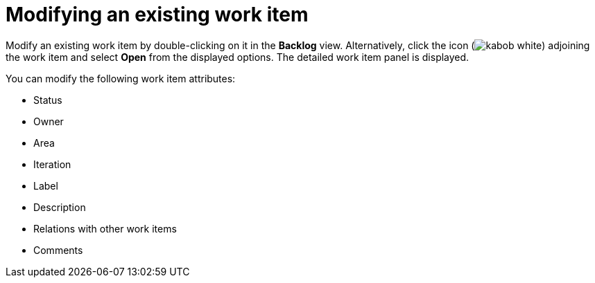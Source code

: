 [id="modifying_an_existing_work_item"]
= Modifying an existing work item

Modify an existing work item by double-clicking on it in the *Backlog* view. Alternatively, click the icon (image:kabob_white.png[title="Options"]) adjoining the work item and select *Open* from the displayed options. The detailed work item panel is displayed.

You can modify the following work item attributes:

* Status
* Owner
* Area
* Iteration
* Label
* Description
* Relations with other work items
* Comments
